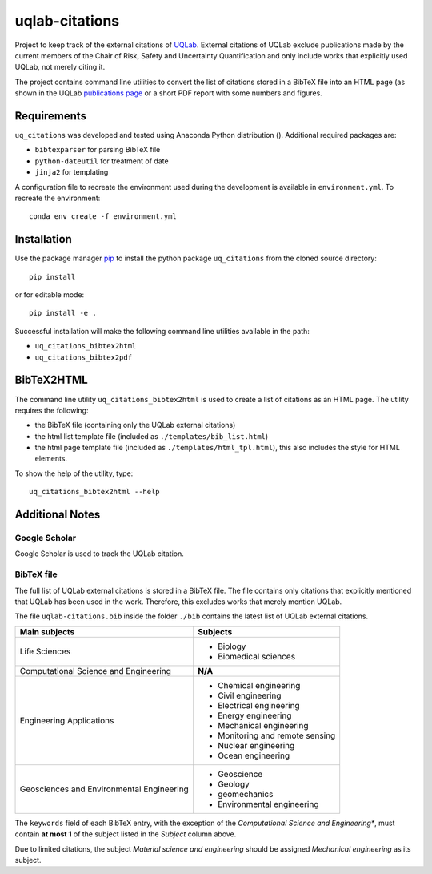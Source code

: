 uqlab-citations
===============

Project to keep track of the external citations of UQLab_.
External citations of UQLab exclude publications made
by the current members of the Chair of Risk, Safety and Uncertainty Quantification
and only include works that explicitly used UQLab, not merely citing it.

The project contains command line utilities to convert the list of citations stored in a BibTeX file
into an HTML page (as shown in the UQLab `publications page`_ 
or a short PDF report with some numbers and figures.


Requirements
------------

``uq_citations`` was developed and tested using Anaconda Python distribution ().
Additional required packages are:

- ``bibtexparser`` for parsing BibTeX file
- ``python-dateutil`` for treatment of date
- ``jinja2`` for templating

A configuration file to recreate the environment used during the development is available
in ``environment.yml``.
To recreate the environment::

   conda env create -f environment.yml

Installation
------------

Use the package manager pip_ to install the python package ``uq_citations``
from the cloned source directory::

   pip install 

or for editable mode::

   pip install -e .

Successful installation will make the following command line utilities available in the path:

- ``uq_citations_bibtex2html``
- ``uq_citations_bibtex2pdf``

BibTeX2HTML
-----------

The command line utility ``uq_citations_bibtex2html`` is used to create a list of citations as an HTML page.
The utility requires the following:

- the BibTeX file (containing only the UQLab external citations)
- the html list template file (included as ``./templates/bib_list.html``)
- the html page template file (included as ``./templates/html_tpl.html``),
  this also includes the style for HTML elements.

To show the help of the utility, type::
   
   uq_citations_bibtex2html --help

Additional Notes
----------------

Google Scholar
~~~~~~~~~~~~~~

Google Scholar is used to track the UQLab citation.

BibTeX file
~~~~~~~~~~~

The full list of UQLab external citations is stored in a BibTeX file.
The file contains only citations that explicitly mentioned that UQLab has been used in the work.
Therefore, this excludes works that merely mention UQLab.

The file ``uqlab-citations.bib`` inside the folder ``./bib`` contains the latest list of UQLab external citations.

+-------------------------------------------+---------------------------------+
| Main subjects                             | Subjects                        |
+===========================================+=================================+
| Life Sciences                             | - Biology                       |
|                                           | - Biomedical sciences           |
+-------------------------------------------+---------------------------------+
| Computational Science and Engineering     | **N/A**                         |
+-------------------------------------------+---------------------------------+
| Engineering Applications                  | - Chemical engineering          |
|                                           | - Civil engineering             |
|                                           | - Electrical engineering        |
|                                           | - Energy engineering            |
|                                           | - Mechanical engineering        |
|                                           | - Monitoring and remote sensing |
|                                           | - Nuclear engineering           |
|                                           | - Ocean engineering             |
+-------------------------------------------+---------------------------------+
| Geosciences and Environmental Engineering | - Geoscience                    |
|                                           | - Geology                       |
|                                           | - geomechanics                  |
|                                           | - Environmental engineering     |
+-------------------------------------------+---------------------------------+

The ``keywords`` field of each BibTeX entry, with the exception of the *Computational Science and Engineering**,
must contain **at most 1** of the subject listed in the *Subject* column above.

Due to limited citations, the subject *Material science and engineering* should be assigned *Mechanical engineering* as its subject.


.. _UQLab: http://www.uqlab.com/
.. _`publications page`: https://uqlab.com/publications
.. _pip: https://pip.pypa.io/en/stable/
